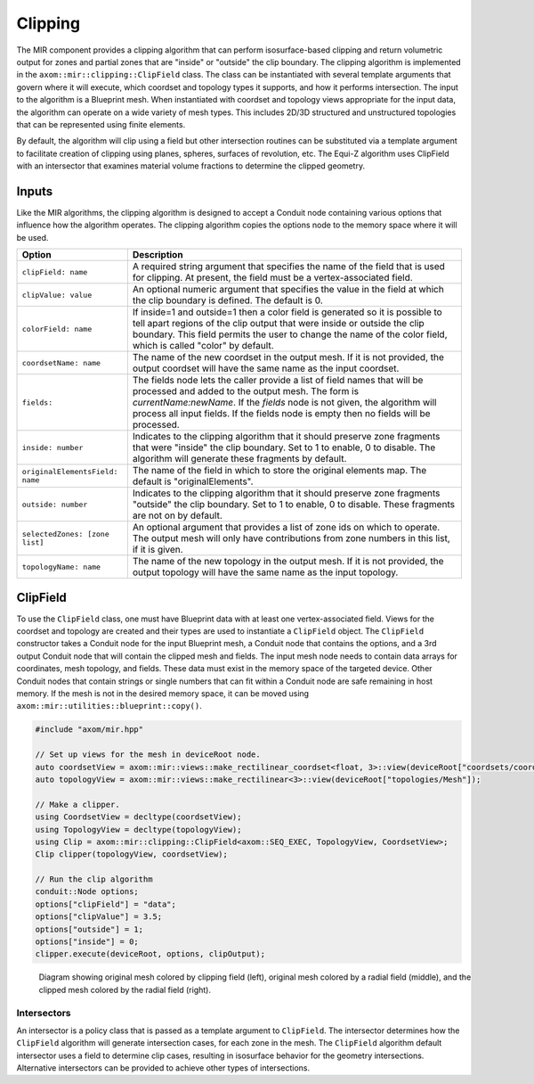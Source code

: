 .. ## Copyright (c) 2017-2025, Lawrence Livermore National Security, LLC and
.. ## other Axom Project Developers. See the top-level LICENSE file for details.
.. ##
.. ## SPDX-License-Identifier: (BSD-3-Clause)

*************
Clipping
*************

The MIR component provides a clipping algorithm that can perform isosurface-based
clipping and return volumetric output for zones and partial zones that are "inside"
or "outside" the clip boundary. The clipping algorithm is implemented in the
``axom::mir::clipping::ClipField`` class. The class can be instantiated with several
template arguments that govern where it will execute, which coordset and topology
types it supports, and how it performs intersection. The input to the algorithm is
a Blueprint mesh. When instantiated with coordset and topology views appropriate
for the input data, the algorithm can operate on a wide variety of mesh types. This
includes 2D/3D structured and unstructured topologies that can be represented using
finite elements.

By default, the algorithm will clip using a field but other intersection routines
can be substituted via a template argument to facilitate creation of clipping using
planes, spheres, surfaces of revolution, etc. The Equi-Z algorithm uses ClipField
with an intersector that examines material volume fractions to determine the clipped geometry.

#######
Inputs
#######

Like the MIR algorithms, the clipping algorithm is designed to accept a Conduit node
containing various options that influence how the algorithm operates. The clipping
algorithm copies the options node to the memory space where it will be used.

+---------------------------------+------------------------------------------------------+
| Option                          | Description                                          |
+=================================+======================================================+
| ``clipField: name``             | A required string argument that specifies the name   |
|                                 | of the field that is used for clipping. At present,  |
|                                 | the field must be a vertex-associated field.         |
+---------------------------------+------------------------------------------------------+
| ``clipValue: value``            | An optional numeric argument that specifies the      |
|                                 | value in the field at which the clip boundary is     |
|                                 | defined. The default is 0.                           |
+---------------------------------+------------------------------------------------------+
| ``colorField: name``            | If inside=1 and outside=1 then a color field is      |
|                                 | generated so it is possible to tell apart regions of |
|                                 | the clip output that were inside or outside the clip |
|                                 | boundary. This field permits the user to change the  |
|                                 | name of the color field, which is called "color" by  |
|                                 | default.                                             |
+---------------------------------+------------------------------------------------------+
| ``coordsetName: name``          | The name of the new coordset in the output mesh. If  |
|                                 | it is not provided, the output coordset will have the|
|                                 | same name as the input coordset.                     |
+---------------------------------+------------------------------------------------------+
|``fields:``                      | The fields node lets the caller provide a list of    |
|                                 | field names that will be processed and added to the  |
|                                 | output mesh. The form is *currentName:newName*. If   |
|                                 | the *fields* node is not given, the algorithm will   |
|                                 | process all input fields. If the fields node is empty|
|                                 | then no fields will be processed.                    |
+---------------------------------+------------------------------------------------------+
| ``inside: number``              | Indicates to the clipping algorithm that it should   |
|                                 | preserve zone fragments that were "inside" the clip  |
|                                 | boundary. Set to 1 to enable, 0 to disable. The      |
|                                 | algorithm will generate these fragments by default.  |
+---------------------------------+------------------------------------------------------+
| ``originalElementsField: name`` | The name of the field in which to store the original |
|                                 | elements map. The default is "originalElements".     |
+---------------------------------+------------------------------------------------------+
| ``outside: number``             | Indicates to the clipping algorithm that it should   |
|                                 | preserve zone fragments "outside" the clip boundary. |
|                                 | Set to 1 to enable, 0 to disable. These fragments are|
|                                 | not on by default.                                   |
+---------------------------------+------------------------------------------------------+
| ``selectedZones: [zone list]``  | An optional argument that provides a list of zone ids|
|                                 | on which to operate. The output mesh will only have  |
|                                 | contributions from zone numbers in this list, if it  |
|                                 | is given.                                            |
+---------------------------------+------------------------------------------------------+
| ``topologyName: name``          | The name of the new topology in the output mesh. If  |
|                                 | it is not provided, the output topology will have the|
|                                 | same name as the input topology.                     |
+---------------------------------+------------------------------------------------------+

##########
ClipField
##########

To use the ``ClipField`` class, one must have Blueprint data with at least one vertex-associated
field. Views for the coordset and topology are created and their types are used to instantiate
a ``ClipField`` object. The ``ClipField`` constructor takes a Conduit node for the input Blueprint mesh, a Conduit
node that contains the options, and a 3rd output Conduit node that will contain the clipped
mesh and fields. The input mesh node needs to contain data arrays for coordinates, mesh
topology, and fields. These data must exist in the memory space of the targeted device.
Other Conduit nodes that contain strings or single numbers that can fit within a Conduit
node are safe remaining in host memory. If the mesh is not in the desired memory space, it
can be moved using ``axom::mir::utilities::blueprint::copy()``.

.. code-block:: cpp

    #include "axom/mir.hpp"

    // Set up views for the mesh in deviceRoot node.
    auto coordsetView = axom::mir::views::make_rectilinear_coordset<float, 3>::view(deviceRoot["coordsets/coords"]);
    auto topologyView = axom::mir::views::make_rectilinear<3>::view(deviceRoot["topologies/Mesh"]);

    // Make a clipper.
    using CoordsetView = decltype(coordsetView);
    using TopologyView = decltype(topologyView);
    using Clip = axom::mir::clipping::ClipField<axom::SEQ_EXEC, TopologyView, CoordsetView>;
    Clip clipper(topologyView, coordsetView);

    // Run the clip algorithm
    conduit::Node options;
    options["clipField"] = "data";
    options["clipValue"] = 3.5;
    options["outside"] = 1;
    options["inside"] = 0;
    clipper.execute(deviceRoot, options, clipOutput);


.. figure:: figures/clipfield.png
   :figwidth: 800px

   Diagram showing original mesh colored by clipping field (left), original mesh colored by a radial field (middle), and the clipped mesh colored by the radial field (right).


^^^^^^^^^^^^^
Intersectors
^^^^^^^^^^^^^

An intersector is a policy class that is passed as a template argument to ``ClipField``. The
intersector determines how the ``ClipField`` algorithm will generate intersection cases, for
each zone in the mesh. The ``ClipField`` algorithm default intersector uses a field to determine clip
cases, resulting in isosurface behavior for the geometry intersections. Alternative intersectors
can be provided to achieve other types of intersections.
